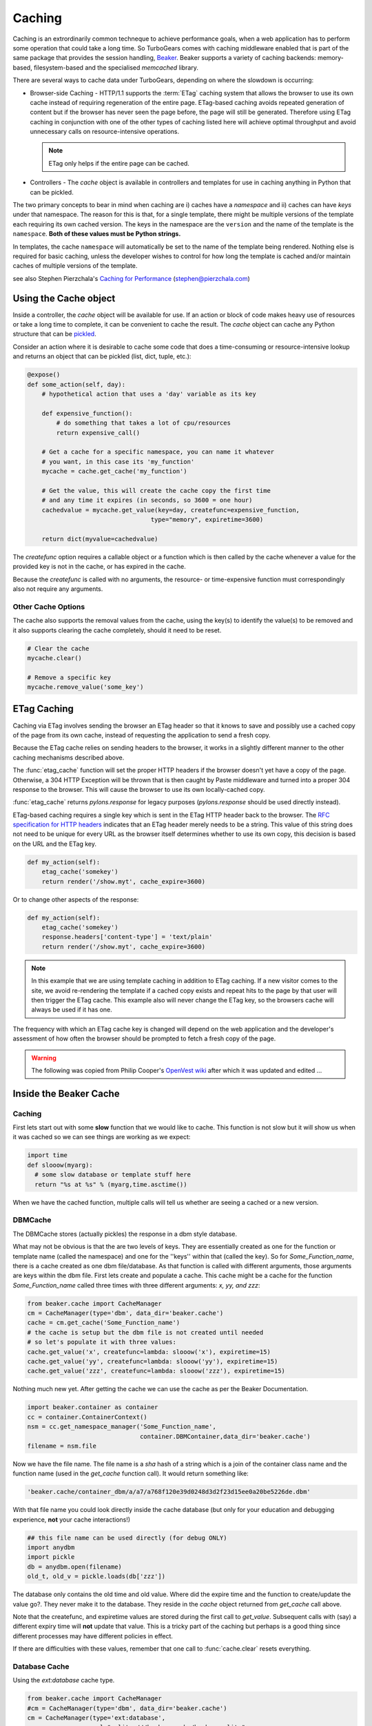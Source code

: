 .. _caching:

Caching
=======

Caching is an extrordinarily common techneque to achieve performance goals,
when a web application has to perform some operation that could take a long
time.   So TurboGears comes with caching middleware enabled that is part of the
same package that provides the session handling, `Beaker
<http://beaker.groovie.org>`_. Beaker supports a variety of caching backends:
memory-based, filesystem-based and the specialised `memcached` library. 

There are several ways to cache data under TurboGears, depending on where the
slowdown is occurring:

* Browser-side Caching - HTTP/1.1 supports the :term:`ETag` caching system that
  allows the browser to use its own cache instead of requiring regeneration of
  the entire page. ETag-based caching avoids repeated generation of content but
  if the browser has never seen the page before, the page will still be
  generated. Therefore using ETag caching in conjunction with one of the other
  types of caching listed here will achieve optimal throughput and avoid
  unnecessary calls on resource-intensive operations.

  .. note:: ETag only helps if the entire page can be cached.

* Controllers - The `cache` object is available in controllers and templates
  for use in caching anything in Python that can be pickled. 

The two primary concepts to bear in mind when caching are i) caches have a
*namespace* and ii) caches can have *keys* under that namespace. The reason for
this is that, for a single template, there might be multiple versions of the
template each requiring its own cached version. The keys in the namespace are
the ``version`` and the name of the template is the ``namespace``. **Both of
these values must be Python strings.** 

In templates, the cache ``namespace`` will automatically be set to the name of
the template being rendered. Nothing else is required for basic caching, unless
the developer wishes to control for how long the template is cached and/or
maintain caches of multiple versions of the template. 

see also Stephen Pierzchala's `Caching for Performance
<http://web.archive.org/web/20060424171425/http://www.webperformance.org/caching/caching_for_performance.pdf>`_
(stephen@pierzchala.com)

Using the Cache object 
---------------------- 

Inside a controller, the `cache` object will be available for use. If an action
or block of code makes heavy use of resources or take a long time to complete,
it can be convenient to cache the result. The `cache` object can cache any
Python structure that can be `pickled
<http://docs.python.org/lib/module-pickle.html>`_. 

Consider an action where it is desirable to cache some code that does a
time-consuming or resource-intensive lookup and returns an object that can be
pickled (list, dict, tuple, etc.):

.. code-block:: python

    @expose()
    def some_action(self, day): 
        # hypothetical action that uses a 'day' variable as its key 

        def expensive_function(): 
            # do something that takes a lot of cpu/resources
            return expensive_call()

        # Get a cache for a specific namespace, you can name it whatever 
        # you want, in this case its 'my_function' 
        mycache = cache.get_cache('my_function') 

        # Get the value, this will create the cache copy the first time 
        # and any time it expires (in seconds, so 3600 = one hour) 
        cachedvalue = mycache.get_value(key=day, createfunc=expensive_function, 
                                      type="memory", expiretime=3600)

        return dict(myvalue=cachedvalue)

The `createfunc` option requires a callable object or a function which is then
called by the cache whenever a value for the provided key is not in the cache,
or has expired in the cache. 

Because the `createfunc` is called with no arguments, the resource- or
time-expensive function must correspondingly also not require any arguments.

Other Cache Options 
^^^^^^^^^^^^^^^^^^^

The cache also supports the removal values from the cache, using the key(s) to
identify the value(s) to be removed and it also supports clearing the cache
completely, should it need to be reset.

.. code-block:: python 

    # Clear the cache 
    mycache.clear() 

    # Remove a specific key 
    mycache.remove_value('some_key') 


ETag Caching 
------------

Caching via ETag involves sending the browser an ETag header so that it knows
to save and possibly use a cached copy of the page from its own cache, instead
of requesting the application to send a fresh copy. 

Because the ETag cache relies on sending headers to the browser, it works in a
slightly different manner to the other caching mechanisms described above. 

The :func:`etag_cache` function will set the proper HTTP headers if the browser
doesn't yet have a copy of the page. Otherwise, a 304 HTTP Exception will be
thrown that is then caught by Paste middleware and turned into a proper 304
response to the browser. This will cause the browser to use its own
locally-cached copy.

:func:`etag_cache` returns `pylons.response` for legacy purposes
(`pylons.response` should be used directly instead).

ETag-based caching requires a single key which is sent in the ETag HTTP header
back to the browser. The `RFC specification for HTTP headers
<http://www.w3.org/Protocols/rfc2616/rfc2616-sec14.html>`_ indicates that an
ETag header merely needs to be a string. This value of this string does not
need to be unique for every URL as the browser itself determines whether to use
its own copy, this decision is based on the URL and the ETag key. 

.. code-block:: python 

    def my_action(self): 
        etag_cache('somekey') 
        return render('/show.myt', cache_expire=3600) 

Or to change other aspects of the response: 

.. code-block:: python 

    def my_action(self): 
        etag_cache('somekey') 
        response.headers['content-type'] = 'text/plain' 
        return render('/show.myt', cache_expire=3600) 

.. note:: 
    In this example that we are using template caching in addition to ETag
    caching. If a new visitor comes to the site, we avoid re-rendering the
    template if a cached copy exists and repeat hits to the page by that user
    will then trigger the ETag cache. This example also will never change the
    ETag key, so the browsers cache will always be used if it has one.

The frequency with which an ETag cache key is changed will depend on the web
application and the developer's assessment of how often the browser should be
prompted to fetch a fresh copy of the page. 

.. warning:: The following was copied from Philip Cooper's `OpenVest wiki
   <http://www.openvest.com/trac/wiki/BeakerCache>`_  after which it was updated
   and edited ...

Inside the Beaker Cache
-----------------------

Caching
^^^^^^^

First lets start out with some **slow** function that we would like to cache.
This function is not slow but it will show us when it was cached so we can see
things are working as we expect:

.. code-block:: python

    import time
    def slooow(myarg):
      # some slow database or template stuff here
      return "%s at %s" % (myarg,time.asctime())

When we have the cached function, multiple calls will tell us whether are seeing a cached or a new version.

DBMCache
^^^^^^^^

The DBMCache stores (actually pickles) the response in a dbm style database.

What may not be obvious is that the are two levels of keys.  They are
essentially created as one for the function or template name (called the
namespace) and one for the ''keys'' within that (called the key).  So for
`Some_Function_name`, there is a cache created as one dbm file/database.  As
that function is called with different arguments, those arguments are keys
within the dbm file. First lets create and populate a cache.  This cache might
be a cache for the function `Some_Function_name` called three times with three
different arguments: `x, yy, and zzz`:

.. code-block:: python

    from beaker.cache import CacheManager
    cm = CacheManager(type='dbm', data_dir='beaker.cache')
    cache = cm.get_cache('Some_Function_name')
    # the cache is setup but the dbm file is not created until needed 
    # so let's populate it with three values:
    cache.get_value('x', createfunc=lambda: slooow('x'), expiretime=15)
    cache.get_value('yy', createfunc=lambda: slooow('yy'), expiretime=15)
    cache.get_value('zzz', createfunc=lambda: slooow('zzz'), expiretime=15)

Nothing much new yet.  After getting the cache we can use the cache as per the
Beaker Documentation.

.. code-block:: python

    import beaker.container as container
    cc = container.ContainerContext()
    nsm = cc.get_namespace_manager('Some_Function_name',
                                   container.DBMContainer,data_dir='beaker.cache')
    filename = nsm.file

Now we have the file name.  The file name is a `sha` hash of a string which is
a join of the container class name and the function name (used in the
`get_cache` function call).  It would return something like:


.. code-block:: python

    'beaker.cache/container_dbm/a/a7/a768f120e39d0248d3d2f23d15ee0a20be5226de.dbm'

With that file name you could look directly inside the cache database (but only
for your education and debugging experience, **not** your cache interactions!)

.. code-block:: python

    ## this file name can be used directly (for debug ONLY)
    import anydbm
    import pickle
    db = anydbm.open(filename)
    old_t, old_v = pickle.loads(db['zzz'])

The database only contains the old time and old value.  Where did the expire
time and the function to create/update the value go?.  They never make it to
the database.  They reside in the `cache` object returned from `get_cache` call
above.  

Note that the createfunc, and expiretime values are stored during the first
call to `get_value`. Subsequent calls with (say) a different expiry time will
**not** update that value.  This is a tricky part of the caching but perhaps is
a good thing since different processes may have different policies in effect.

If there are difficulties with these values, remember that one call to
:func:`cache.clear` resets everything.

Database Cache
^^^^^^^^^^^^^^

Using the `ext:database` cache type.

.. code-block:: python

    from beaker.cache import CacheManager
    #cm = CacheManager(type='dbm', data_dir='beaker.cache')
    cm = CacheManager(type='ext:database', 
                      url="sqlite:///beaker.cache/beaker.sqlite",
                      data_dir='beaker.cache')
    cache = cm.get_cache('Some_Function_name')
    # the cache is setup but the dbm file is not created until needed 
    # so let's populate it with three values:
    cache.get_value('x', createfunc=lambda: slooow('x'), expiretime=15)
    cache.get_value('yy', createfunc=lambda: slooow('yy'), expiretime=15)
    cache.get_value('zzz', createfunc=lambda: slooow('zzz'), expiretime=15)


This is identical to the cache usage above with the only difference being the
creation of the `CacheManager`.  It is much easier to view the caches outside
the beaker code (again for edification and debugging, not for api usage).

SQLite was used in this instance and the SQLite data file can be directly
accessed uaing the SQLite command-line utility or the Firefox plug-in:

.. code-block:: text

    sqlite3 beaker.cache/beaker.sqlite
    # from inside sqlite:
    sqlite> .schema
    CREATE TABLE beaker_cache (
            id INTEGER NOT NULL, 
            namespace VARCHAR(255) NOT NULL, 
            key VARCHAR(255) NOT NULL, 
            value BLOB NOT NULL, 
            PRIMARY KEY (id), 
             UNIQUE (namespace, key)
    );
    select * from beaker_cache;

.. warning:: The data structure is different in Beaker 0.8 ...

.. code-block:: python

    cache = sa.Table(table_name, meta,
                     sa.Column('id', types.Integer, primary_key=True),
                     sa.Column('namespace', types.String(255), nullable=False),
                     sa.Column('accessed', types.DateTime, nullable=False),
                     sa.Column('created', types.DateTime, nullable=False),
                     sa.Column('data', types.BLOB(), nullable=False),
                     sa.UniqueConstraint('namespace')
    )


It includes the access time but stores rows on a one-row-per-namespace basis,
(storing a pickled dict) rather than one-row-per-namespace/key-combination.
This is a more efficient approach when the problem is handling a large number
of namespaces with limited keys --- like sessions.

Memcached Cache
^^^^^^^^^^^^^^^

For large numbers of keys with expensive pre-key lookups memcached it the way
to go.

If memcached is running on the the default port of 11211:

.. code-block:: python

    from beaker.cache import CacheManager
    cm = CacheManager(type='ext:memcached', url='127.0.0.1:11211',
                      lock_dir='beaker.cache')
    cache = cm.get_cache('Some_Function_name')
    # the cache is setup but the dbm file is not created until needed 
    # so let's populate it with three values:
    cache.get_value('x', createfunc=lambda: slooow('x'), expiretime=15)
    cache.get_value('yy', createfunc=lambda: slooow('yy'), expiretime=15)
    cache.get_value('zzz', createfunc=lambda: slooow('zzz'), expiretime=15)

.. glossary::

    ETag
        `From Wikipedia <http://en.wikipedia.org/wiki/HTTP_ETag>`_ An ETag
        (entity tag) is an HTTP response header returned by an HTTP/1.1
        compliant web server used to determine change in content at a given
        URL.
